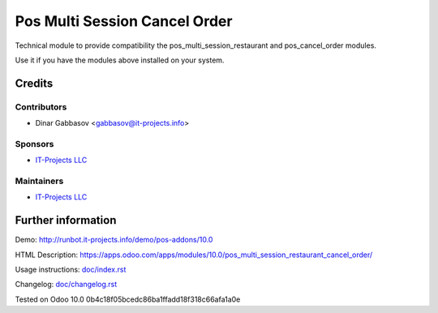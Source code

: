 ================================
 Pos Multi Session Cancel Order
================================

Technical module to provide compatibility the pos_multi_session_restaurant and pos_cancel_order modules.

Use it if you have the modules above installed on your system.

Credits
=======

Contributors
------------

* Dinar Gabbasov <gabbasov@it-projects.info>

Sponsors
--------

* `IT-Projects LLC <https://it-projects.info>`__

Maintainers
-----------

* `IT-Projects LLC <https://it-projects.info>`__

Further information
===================

Demo: http://runbot.it-projects.info/demo/pos-addons/10.0

HTML Description: https://apps.odoo.com/apps/modules/10.0/pos_multi_session_restaurant_cancel_order/

Usage instructions: `<doc/index.rst>`_

Changelog: `<doc/changelog.rst>`_

Tested on Odoo 10.0 0b4c18f05bcedc86ba1ffadd18f318c66afa1a0e
